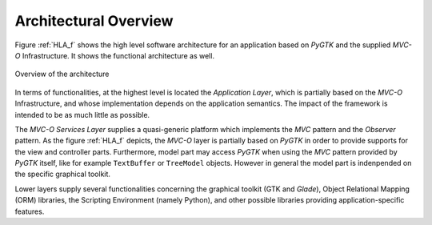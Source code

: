 Architectural Overview
**********************

Figure :ref:`HLA_f` shows the high level software architecture for an
application based on *PyGTK* and the supplied *MVC-O* Infrastructure. It
shows the functional architecture as well.

.. _HLA_f:

.. figure:: images/arch.png
   :width: 8 cm
   :align: center

   Overview of the architecture

In terms of functionalities, at the highest level is located the
*Application Layer*, which is partially based on the *MVC-O*
Infrastructure, and whose implementation depends on the application
semantics. The impact of the framework is intended to be as much
little as possible. 

The *MVC-O Services Layer* supplies a quasi-generic platform
which implements the *MVC* pattern and the *Observer* pattern. As the figure :ref:`HLA_f`
depicts, the *MVC-O* layer is partially based on *PyGTK* in order to
provide supports for the view and controller parts. Furthermore, model
part may access *PyGTK* when using the *MVC* pattern provided by *PyGTK* itself,
like for example ``TextBuffer`` or ``TreeModel``
objects. However in general the model part is indenpended on the
specific graphical toolkit.

Lower layers supply several functionalities concerning the
graphical toolkit (GTK and *Glade*), Object Relational Mapping
(ORM) libraries, the Scripting Environment (namely Python), and
other possible libraries providing application-specific features.


